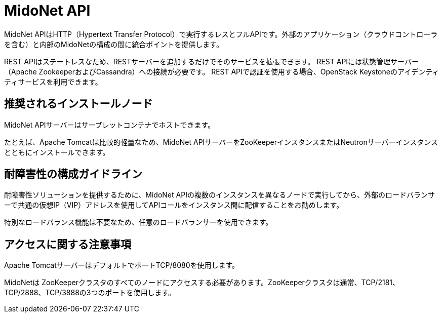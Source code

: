 [[midonet_api]]
= MidoNet API

MidoNet APIはHTTP（Hypertext Transfer Protocol）で実行するレスとフルAPIです。外部のアプリケーション（クラウドコントローラを含む）と内部のMidoNetの構成の間に統合ポイントを提供します。

REST APIはステートレスなため、RESTサーバーを追加するだけでそのサービスを拡張できます。 REST APIには状態管理サーバー（Apache ZookeeperおよびCassandra）への接続が必要です。 REST APIで認証を使用する場合、OpenStack Keystoneのアイデンティティサービスを利用できます。

++++
<?dbhtml stop-chunking?>
++++

== 推奨されるインストールノード

MidoNet APIサーバーはサーブレットコンテナでホストできます。

たとえば、Apache Tomcatは比較的軽量なため、MidoNet APIサーバーをZooKeeperインスタンスまたはNeutronサーバーインスタンスとともにインストールできます。

== 耐障害性の構成ガイドライン

耐障害性ソリューションを提供するために、MidoNet APIの複数のインスタンスを異なるノードで実行してから、外部のロードバランサーで共通の仮想IP（VIP）アドレスを使用してAPIコールをインスタンス間に配信することをお勧めします。

特別なロードバランス機能は不要なため、任意のロードバランサーを使用できます。

== アクセスに関する注意事項

Apache TomcatサーバーはデフォルトでポートTCP/8080を使用します。

MidoNetは ZooKeeperクラスタのすべてのノードにアクセスする必要があります。ZooKeeperクラスタは通常、TCP/2181、TCP/2888、TCP/3888の3つのポートを使用します。

